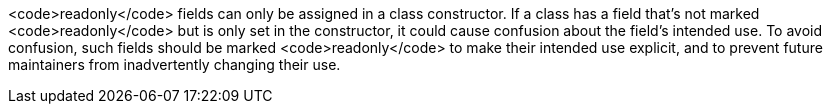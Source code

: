 <code>readonly</code> fields can only be assigned in a class constructor. If a class has a field that's not marked <code>readonly</code> but is only set in the constructor, it could cause confusion about the field's intended use. To avoid confusion, such fields should be marked <code>readonly</code> to make their intended use explicit, and to prevent future maintainers from inadvertently changing their use.
